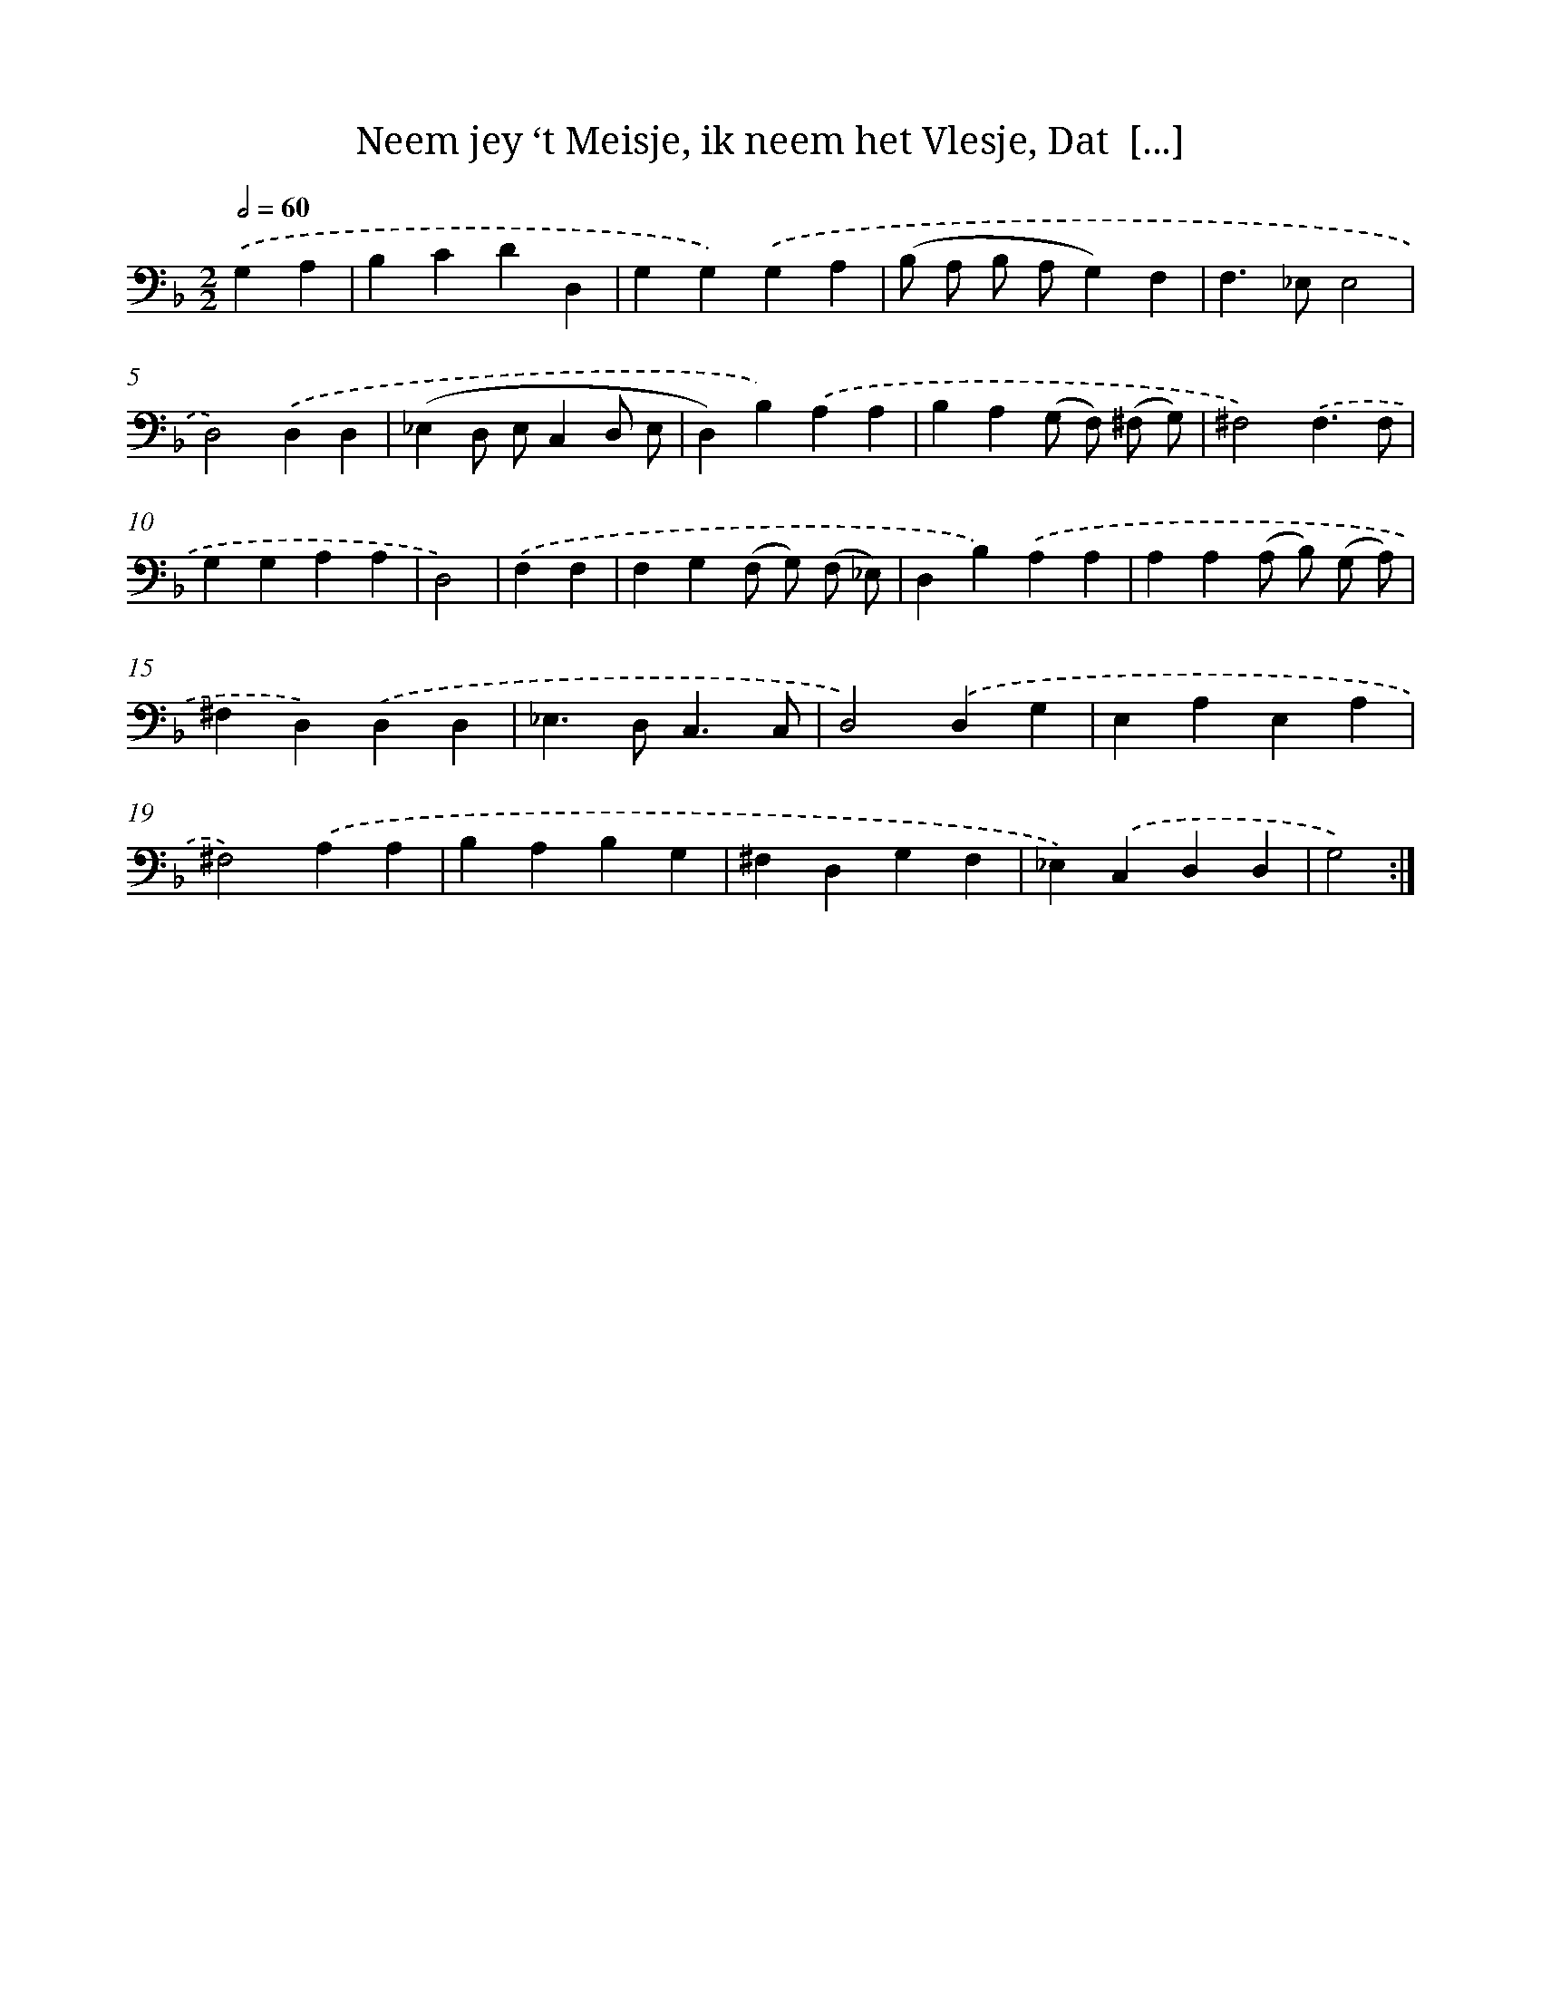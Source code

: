 X: 16173
T: Neem jey ‘t Meisje, ik neem het Vlesje, Dat  [...]
%%abc-version 2.0
%%abcx-abcm2ps-target-version 5.9.1 (29 Sep 2008)
%%abc-creator hum2abc beta
%%abcx-conversion-date 2018/11/01 14:38:00
%%humdrum-veritas 756384491
%%humdrum-veritas-data 1128260250
%%continueall 1
%%barnumbers 0
L: 1/4
M: 2/2
Q: 1/2=60
K: F clef=bass
.('G,A, [I:setbarnb 1]|
B,CDD, |
G,G,).('G,A, |
(B,/ A,/ B,/ A,/G,)F, |
F,>_E,E,2 |
D,2).('D,D, |
(_E,D,/ E,/C,D,/ E,/ |
D,)B,).('A,A, |
B,A,(G,/ F,/) (^F,/ G,/) |
^F,2).('F,3/F,/ |
G,G,A,A, |
D,2) |
.('F,F, [I:setbarnb 12]|
F,G,(F,/ G,/) (F,/ _E,/) |
D,B,).('A,A, |
A,A,(A,/ B,/) (G,/ A,/) |
^F,D,).('D,D, |
_E,>D,C,3/C,/ |
D,2).('D,G, |
E,A,E,A, |
^F,2).('A,A, |
B,A,B,G, |
^F,D,G,F, |
_E,).('C,D,D, |
G,2) :|]

